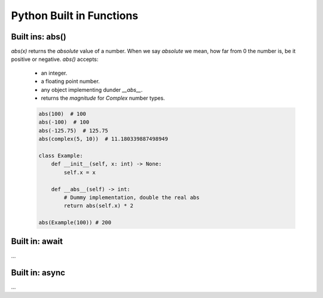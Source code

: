 Python Built in Functions
==========================

Built ins: abs()
-----------------

`abs(x)` returns the `absolute` value of a number.  When we say `absolute` we mean,
how far from 0 the number is, be it positive or negative.  `abs()` accepts:

    * an integer.
    * a floating point number.
    * any object implementing dunder `__abs__`.
    * returns the `magnitude` for `Complex` number types.

    .. code-block:: python

        abs(100)  # 100
        abs(-100)  # 100
        abs(-125.75)  # 125.75
        abs(complex(5, 10))  # 11.180339887498949

        class Example:
            def __init__(self, x: int) -> None:
                self.x = x

            def __abs__(self) -> int:
                # Dummy implementation, double the real abs
                return abs(self.x) * 2

        abs(Example(100)) # 200


Built in: await
----------------
...


Built in: async
----------------
...